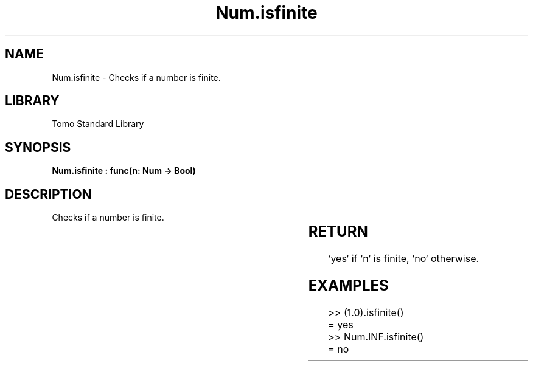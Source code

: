 '\" t
.\" Copyright (c) 2025 Bruce Hill
.\" All rights reserved.
.\"
.TH Num.isfinite 3 2025-04-19T14:30:40.362901 "Tomo man-pages"
.SH NAME
Num.isfinite \- Checks if a number is finite.

.SH LIBRARY
Tomo Standard Library
.SH SYNOPSIS
.nf
.BI "Num.isfinite : func(n: Num -> Bool)"
.fi

.SH DESCRIPTION
Checks if a number is finite.


.TS
allbox;
lb lb lbx lb
l l l l.
Name	Type	Description	Default
n	Num	The number to be checked. 	-
.TE
.SH RETURN
`yes` if `n` is finite, `no` otherwise.

.SH EXAMPLES
.EX
>> (1.0).isfinite()
= yes
>> Num.INF.isfinite()
= no
.EE
